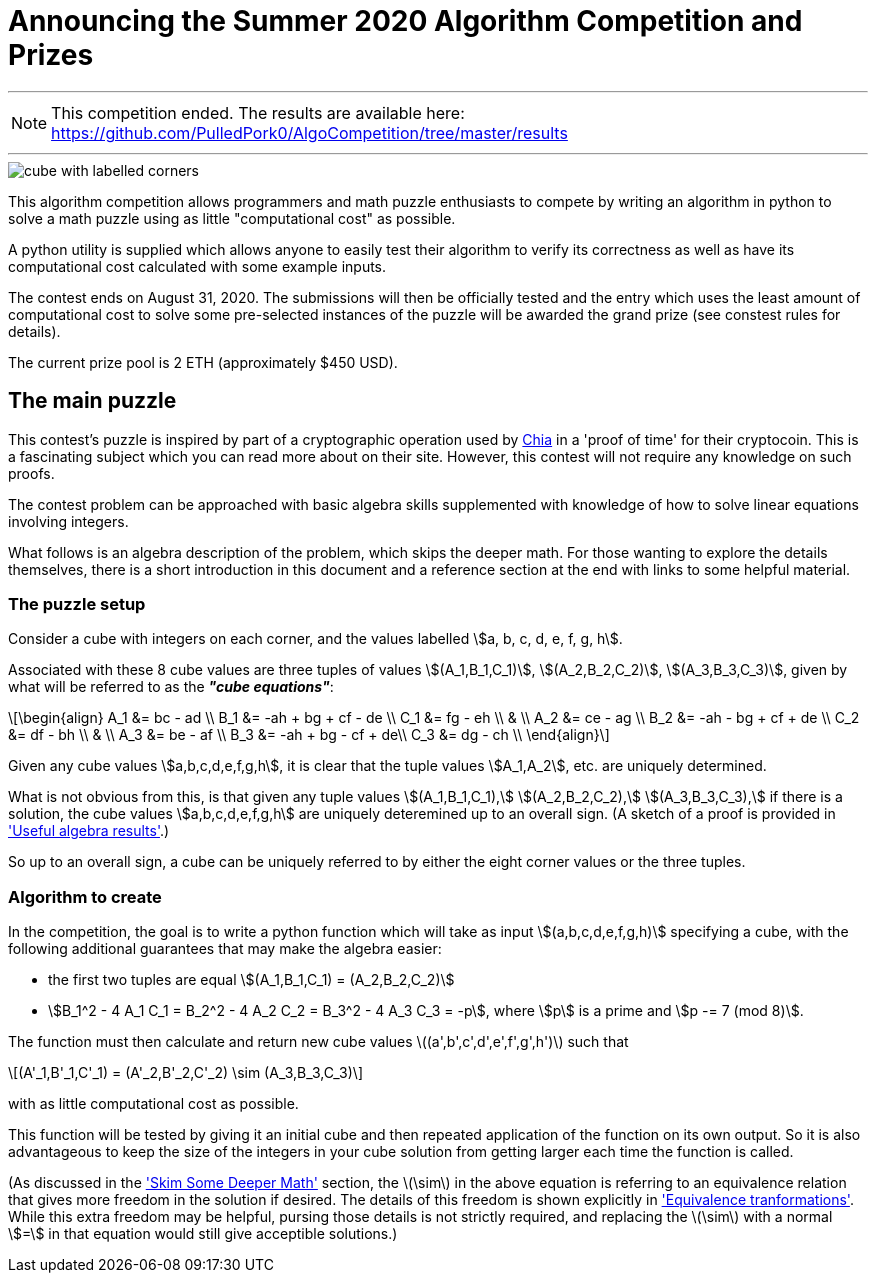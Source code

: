 = Announcing the Summer 2020 Algorithm Competition and Prizes
:stem:

---

NOTE: This competition ended. The results are available here:
https://github.com/PulledPork0/AlgoCompetition/tree/master/results

---

[.left]
image::cube.png[cube with labelled corners]

This algorithm competition allows programmers and math puzzle enthusiasts to
compete by writing an algorithm in python to solve a math puzzle using as
little "computational cost" as possible.

A python utility is supplied which allows anyone to easily test their
algorithm to verify its correctness as well as have its computational cost
calculated with some example inputs.

The contest ends on August 31, 2020. The submissions will then be
officially tested and the entry which uses the least amount of computational
cost to solve some pre-selected instances of the puzzle will be awarded the
grand prize (see constest rules for details).

The current prize pool is 2 ETH (approximately $450 USD).

== The main puzzle

This contest's puzzle is inspired by part of a cryptographic operation used
by http://chia.net[Chia] in a 'proof of time' for their cryptocoin.
This is a fascinating subject which you can read more about on their site.
However, this contest will not require any knowledge on such proofs.

The contest problem can be approached with basic algebra skills supplemented
with knowledge of how to solve linear equations involving integers.

What follows is an algebra description of the problem, which skips the deeper
math. For those wanting to explore the details themselves, there is a short
introduction in this document and a reference section at the end with
links to some helpful material.

=== The puzzle setup

Consider a cube with integers on each corner,
and the values labelled stem:[a, b, c, d, e, f, g, h].

Associated with these 8 cube values are three tuples of values
stem:[(A_1,B_1,C_1)], stem:[(A_2,B_2,C_2)], stem:[(A_3,B_3,C_3)],
given by what will be referred to as the *_"cube equations"_*:

[latexmath]
++++
\begin{align}
    A_1 &= bc - ad \\
    B_1 &= -ah + bg + cf - de \\
    C_1 &= fg - eh \\
        & \\
    A_2 &= ce - ag \\
    B_2 &= -ah - bg + cf + de \\
    C_2 &= df - bh \\
        &  \\
    A_3 &= be - af \\
    B_3 &= -ah + bg - cf + de\\
    C_3 &= dg - ch \\
\end{align}
++++

Given any cube values stem:[a,b,c,d,e,f,g,h], it is clear that the tuple values
stem:[A_1,A_2], etc. are uniquely determined.

What is not obvious from this, is that given any tuple values
stem:[(A_1,B_1,C_1),] stem:[(A_2,B_2,C_2),] stem:[(A_3,B_3,C_3),]
if there is a solution, the cube values
stem:[a,b,c,d,e,f,g,h] are uniquely deteremined up to an overall sign.
(A sketch of a proof is provided in xref:algebra-results.adoc['Useful algebra results'].)

So up to an overall sign, a cube can be uniquely referred to by either the
eight corner values or the three tuples.

=== Algorithm to create

In the competition, the goal is to write a python function which will take as
input stem:[(a,b,c,d,e,f,g,h)] specifying a cube, with the following additional
guarantees that may make the algebra easier:

* the first two tuples are equal stem:[(A_1,B_1,C_1) = (A_2,B_2,C_2)]
* stem:[B_1^2 - 4 A_1 C_1 = B_2^2 - 4 A_2 C_2 = B_3^2 - 4 A_3 C_3 = -p],
where stem:[p] is a prime and stem:[p -= 7 (mod 8)].

The function must then calculate and return new cube values
latexmath:[(a',b',c',d',e',f',g',h')] such that
[latexmath]
++++
(A'_1,B'_1,C'_1) = (A'_2,B'_2,C'_2) \sim (A_3,B_3,C_3)
++++
with as little computational cost as possible.

This function will be tested by giving it an initial cube and then repeated
application of the function on its own output. So it is also advantageous to
keep the size of the integers in your cube solution from getting larger each
time the function is called.

(As discussed in the xref:skim-math.adoc['Skim Some Deeper Math'] section,
the latexmath:[\sim] in the above equation is
referring to an equivalence relation that gives more freedom in the solution
if desired. The details of this freedom is shown explicitly in
xref:algebra-results.adoc#_equivalence_transformations['Equivalence tranformations'].
While this extra freedom may be helpful,
pursing those details is not strictly required, and replacing the
latexmath:[\sim] with a normal stem:[=] in that equation would still
give acceptible solutions.)

